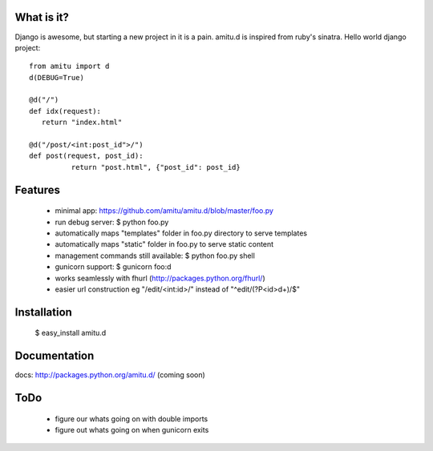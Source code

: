 What is it?
===========

Django is awesome, but starting a new project in it is a pain. amitu.d is inspired from ruby's sinatra. Hello world django project:

::

 from amitu import d
 d(DEBUG=True)

 @d("/")
 def idx(request):
    return "index.html"

 @d("/post/<int:post_id">/")
 def post(request, post_id):
	   return "post.html", {"post_id": post_id}

	
Features
========

 * minimal app: https://github.com/amitu/amitu.d/blob/master/foo.py
 * run debug server: $ python foo.py
 * automatically maps "templates" folder in foo.py directory to serve templates
 * automatically maps "static" folder in foo.py to serve static content
 * management commands still available: $ python foo.py shell
 * gunicorn support: $ gunicorn foo:d
 * works seamlessly with fhurl (http://packages.python.org/fhurl/)
 * easier url construction eg "/edit/<int:id>/" instead of "^edit/(?P<id>\d+)/$"
 
Installation
============
 
 $ easy_install amitu.d

Documentation
=============

docs: http://packages.python.org/amitu.d/ (coming soon) 

ToDo
====

 * figure our whats going on with double imports
 * figure out whats going on when gunicorn exits
